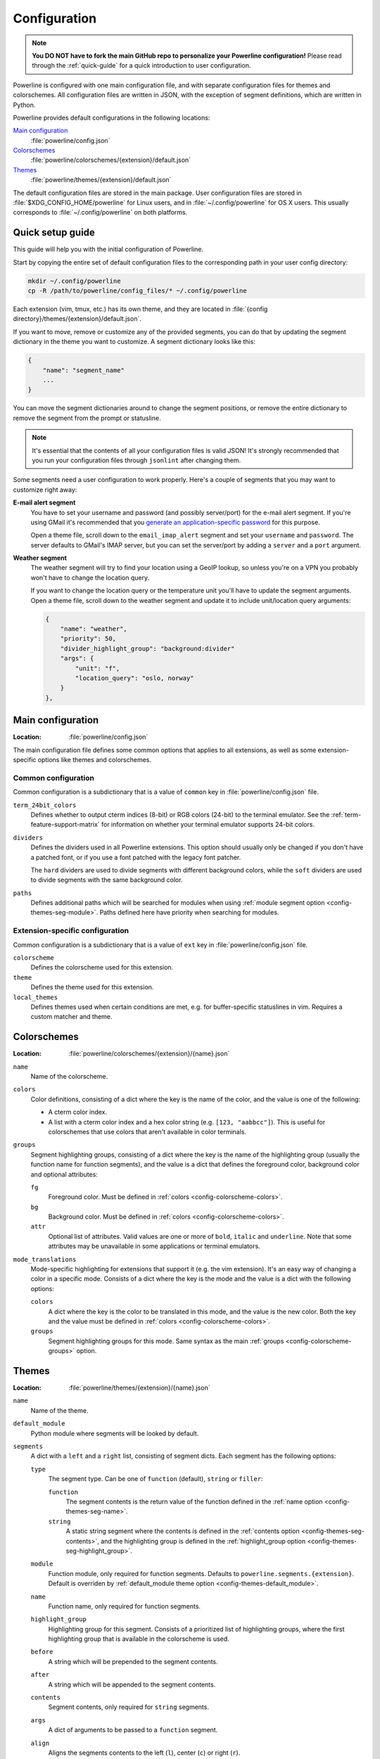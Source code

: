 *************
Configuration
*************

.. note:: **You DO NOT have to fork the main GitHub repo to personalize your 
   Powerline configuration!** Please read through the :ref:`quick-guide` for 
   a quick introduction to user configuration.

Powerline is configured with one main configuration file, and with separate 
configuration files for themes and colorschemes. All configuration files are 
written in JSON, with the exception of segment definitions, which are 
written in Python.

Powerline provides default configurations in the following locations:

`Main configuration`_
    :file:`powerline/config.json`
`Colorschemes`_
    :file:`powerline/colorschemes/{extension}/default.json`
`Themes`_
    :file:`powerline/themes/{extension}/default.json`

The default configuration files are stored in the main package. User 
configuration files are stored in :file:`$XDG_CONFIG_HOME/powerline` for 
Linux users, and in :file:`~/.config/powerline` for OS X users. This usually 
corresponds to :file:`~/.config/powerline` on both platforms.

.. _quick-guide:

Quick setup guide
=================

This guide will help you with the initial configuration of Powerline.

Start by copying the entire set of default configuration files to the 
corresponding path in your user config directory:

.. code-block:: sh

   mkdir ~/.config/powerline
   cp -R /path/to/powerline/config_files/* ~/.config/powerline

Each extension (vim, tmux, etc.) has its own theme, and they are located in 
:file:`{config directory}/themes/{extension}/default.json`.

If you want to move, remove or customize any of the provided segments, you 
can do that by updating the segment dictionary in the theme you want to 
customize. A segment dictionary looks like this:

.. code-block:: javascript

   {
       "name": "segment_name"
       ...
   }

You can move the segment dictionaries around to change the segment 
positions, or remove the entire dictionary to remove the segment from the 
prompt or statusline.

.. note:: It's essential that the contents of all your configuration files 
   is valid JSON! It's strongly recommended that you run your configuration 
   files through ``jsonlint`` after changing them.

Some segments need a user configuration to work properly. Here's a couple of 
segments that you may want to customize right away:

**E-mail alert segment**
    You have to set your username and password (and possibly server/port) 
    for the e-mail alert segment. If you're using GMail it's recommended 
    that you `generate an application-specific password 
    <https://accounts.google.com/IssuedAuthSubTokens>`_ for this purpose.

    Open a theme file, scroll down to the ``email_imap_alert`` segment and 
    set your ``username`` and ``password``.  The server defaults to GMail's 
    IMAP server, but you can set the server/port by adding a ``server`` and 
    a ``port`` argument.
**Weather segment**
    The weather segment will try to find your location using a GeoIP lookup, 
    so unless you're on a VPN you probably won't have to change the location 
    query.
   
    If you want to change the location query or the temperature unit you'll 
    have to update the segment arguments. Open a theme file, scroll down to 
    the weather segment and update it to include unit/location query 
    arguments:

    .. code-block:: javascript

       {
           "name": "weather",
           "priority": 50,
           "divider_highlight_group": "background:divider"
           "args": {
               "unit": "f",
               "location_query": "oslo, norway"
           }
       },

Main configuration
==================

:Location: :file:`powerline/config.json`

The main configuration file defines some common options that applies to all 
extensions, as well as some extension-specific options like themes and 
colorschemes.

Common configuration
--------------------

Common configuration is a subdictionary that is a value of ``common`` key in 
:file:`powerline/config.json` file.

.. _config-term_24bit_colors:

``term_24bit_colors``
    Defines whether to output cterm indices (8-bit) or RGB colors (24-bit) 
    to the terminal emulator. See the :ref:`term-feature-support-matrix` for 
    information on whether your terminal emulator supports 24-bit colors.

``dividers``
    Defines the dividers used in all Powerline extensions. This option 
    should usually only be changed if you don't have a patched font, or if 
    you use a font patched with the legacy font patcher.

    The ``hard`` dividers are used to divide segments with different 
    background colors, while the ``soft`` dividers are used to divide 
    segments with the same background color.

.. _config-common-paths:

``paths``
    Defines additional paths which will be searched for modules when using 
    :ref:`module segment option <config-themes-seg-module>`. Paths defined 
    here have priority when searching for modules.

Extension-specific configuration
--------------------------------

Common configuration is a subdictionary that is a value of ``ext`` key in 
:file:`powerline/config.json` file.

``colorscheme``
    Defines the colorscheme used for this extension.

``theme``
    Defines the theme used for this extension.

``local_themes``
    Defines themes used when certain conditions are met, e.g. for 
    buffer-specific statuslines in vim. Requires a custom matcher and theme.

Colorschemes
============

:Location: :file:`powerline/colorschemes/{extension}/{name}.json`

``name``
    Name of the colorscheme.

.. _config-colorscheme-colors:

``colors``
    Color definitions, consisting of a dict where the key is the name of the 
    color, and the value is one of the following:

    * A cterm color index.
    * A list with a cterm color index and a hex color string (e.g. ``[123, 
      "aabbcc"]``). This is useful for colorschemes that use colors that 
      aren't available in color terminals.

.. _config-colorscheme-groups:

``groups``
    Segment highlighting groups, consisting of a dict where the key is the 
    name of the highlighting group (usually the function name for function 
    segments), and the value is a dict that defines the foreground color, 
    background color and optional attributes:

    ``fg``
        Foreground color. Must be defined in :ref:`colors 
        <config-colorscheme-colors>`.

    ``bg``
        Background color. Must be defined in :ref:`colors 
        <config-colorscheme-colors>`.

    ``attr``
        Optional list of attributes. Valid values are one or more of 
        ``bold``, ``italic`` and ``underline``. Note that some attributes 
        may be unavailable in some applications or terminal emulators.

``mode_translations``
    Mode-specific highlighting for extensions that support it (e.g. the vim 
    extension). It's an easy way of changing a color in a specific mode.  
    Consists of a dict where the key is the mode and the value is a dict 
    with the following options:

    ``colors``
        A dict where the key is the color to be translated in this mode, and 
        the value is the new color. Both the key and the value must be 
        defined in :ref:`colors <config-colorscheme-colors>`.

    ``groups``
        Segment highlighting groups for this mode. Same syntax as the main 
        :ref:`groups <config-colorscheme-groups>` option.

Themes
======

:Location: :file:`powerline/themes/{extension}/{name}.json`

``name``
    Name of the theme.

.. _config-themes-default_module:

``default_module``
    Python module where segments will be looked by default.

``segments``
    A dict with a ``left`` and a ``right`` list, consisting of segment 
    dicts. Each segment has the following options:

    ``type``
        The segment type. Can be one of ``function`` (default), ``string`` 
        or ``filler``:

        ``function``
            The segment contents is the return value of the function defined 
            in the :ref:`name option <config-themes-seg-name>`.

        ``string``
            A static string segment where the contents is defined in the 
            :ref:`contents option <config-themes-seg-contents>`, and the 
            highlighting group is defined in the :ref:`highlight_group 
            option <config-themes-seg-highlight_group>`.

    ``module``
        .. _config-themes-seg-module:

        Function module, only required for function segments. Defaults to 
        ``powerline.segments.{extension}``. Default is overriden by 
        :ref:`default_module theme option <config-themes-default_module>`.

    ``name``
        .. _config-themes-seg-name:

        Function name, only required for function segments.

    ``highlight_group``
        .. _config-themes-seg-highlight_group:

        Highlighting group for this segment. Consists of a prioritized list 
        of highlighting groups, where the first highlighting group that is 
        available in the colorscheme is used.

    ``before``
        A string which will be prepended to the segment contents.

    ``after``
        A string which will be appended to the segment contents.

    ``contents``
        .. _config-themes-seg-contents:

        Segment contents, only required for ``string`` segments.

    ``args``
        A dict of arguments to be passed to a ``function`` segment.

    ``align``
        Aligns the segments contents to the left (``l``), center (``c``) or 
        right (``r``).

    ``width``
        Enforces a specific width for this segment.

        This segment will work as a spacer if the width is set to ``auto``.
        Several spacers may be used, and the space will be distributed 
        equally among all the spacer segments. Spacers may have contents, 
        either returned by a function or a static string, and the contents 
        can be aligned with the ``align`` property.

    ``priority``
        Optional segment priority. Segments with priority ``-1`` (the 
        default priority) will always be included, regardless of the width 
        of the prompt/statusline.

        If the priority is ``0`` or more, the segment may be removed if the 
        prompt/statusline width is too small for all the segments to be 
        rendered. A lower number means that the segment has a higher 
        priority.

        Segments are removed according to their priority, with low priority 
        segments being removed first.

    ``draw_divider``
        Whether to draw a divider between this and the adjacent segment. The 
        adjacent segment is to the *right* for segments on the *left* side, 
        and vice versa.

    ``exclude_modes``
        A list of modes where this segment will be excluded: The segment is 
        included in all modes, *except* for the modes in this list.

    ``include_modes``
        A list of modes where this segment will be included: The segment is 
        *not* included in any modes, *except* for the modes in this list.

Segments
========

Segments are written in Python, and the default segments provided with 
Powerline are located in :file:`powerline/segments/{extension}.py`.  
User-defined segments can be defined in any module in ``sys.path`` or 
:ref:`paths common configuration option <config-common-paths>`, import is 
always absolute.

Segments are regular Python functions, and they may accept arguments. All 
arguments should have a default value which will be used for themes that 
don't provide an ``args`` dict.

A segment function must return one of the following values:

* ``None``, which will remove the segment from the prompt/statusline.
* A string, which will be the segment contents.
* A list of dicts consisting of a ``contents`` string, and 
  a ``highlight_group`` list. This is useful for providing a particular 
  highlighting group depending on the segment contents.
